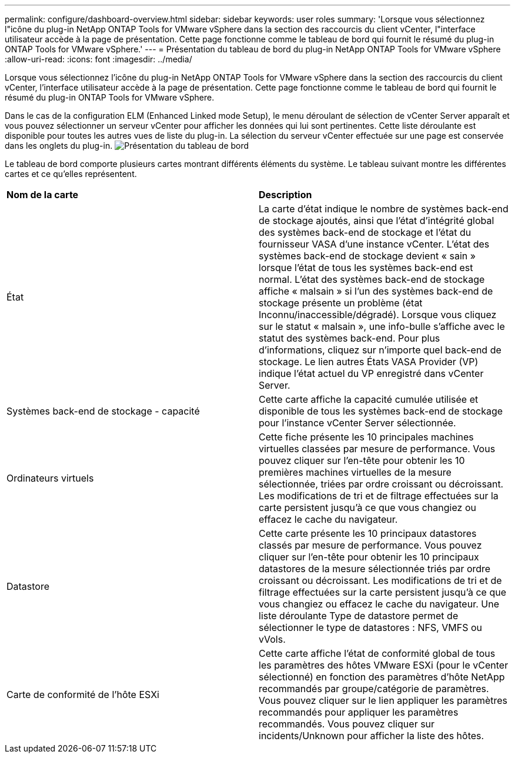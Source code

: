 ---
permalink: configure/dashboard-overview.html 
sidebar: sidebar 
keywords: user roles 
summary: 'Lorsque vous sélectionnez l"icône du plug-in NetApp ONTAP Tools for VMware vSphere dans la section des raccourcis du client vCenter, l"interface utilisateur accède à la page de présentation. Cette page fonctionne comme le tableau de bord qui fournit le résumé du plug-in ONTAP Tools for VMware vSphere.' 
---
= Présentation du tableau de bord du plug-in NetApp ONTAP Tools for VMware vSphere
:allow-uri-read: 
:icons: font
:imagesdir: ../media/


[role="lead"]
Lorsque vous sélectionnez l'icône du plug-in NetApp ONTAP Tools for VMware vSphere dans la section des raccourcis du client vCenter, l'interface utilisateur accède à la page de présentation. Cette page fonctionne comme le tableau de bord qui fournit le résumé du plug-in ONTAP Tools for VMware vSphere.

Dans le cas de la configuration ELM (Enhanced Linked mode Setup), le menu déroulant de sélection de vCenter Server apparaît et vous pouvez sélectionner un serveur vCenter pour afficher les données qui lui sont pertinentes. Cette liste déroulante est disponible pour toutes les autres vues de liste du plug-in.
La sélection du serveur vCenter effectuée sur une page est conservée dans les onglets du plug-in.
image:../media/remote-plugin-dashboard.png["Présentation du tableau de bord"]

Le tableau de bord comporte plusieurs cartes montrant différents éléments du système. Le tableau suivant montre les différentes cartes et ce qu'elles représentent.

|===


| *Nom de la carte* | *Description* 


| État | La carte d'état indique le nombre de systèmes back-end de stockage ajoutés, ainsi que l'état d'intégrité global des systèmes back-end de stockage et l'état du fournisseur VASA d'une instance vCenter. L'état des systèmes back-end de stockage devient « sain » lorsque l'état de tous les systèmes back-end est normal. L'état des systèmes back-end de stockage affiche « malsain » si l'un des systèmes back-end de stockage présente un problème (état Inconnu/inaccessible/dégradé). Lorsque vous cliquez sur le statut « malsain », une info-bulle s'affiche avec le statut des systèmes back-end. Pour plus d'informations, cliquez sur n'importe quel back-end de stockage. Le lien autres États VASA Provider (VP) indique l'état actuel du VP enregistré dans vCenter Server. 


| Systèmes back-end de stockage - capacité | Cette carte affiche la capacité cumulée utilisée et disponible de tous les systèmes back-end de stockage pour l'instance vCenter Server sélectionnée. 


| Ordinateurs virtuels | Cette fiche présente les 10 principales machines virtuelles classées par mesure de performance. Vous pouvez cliquer sur l'en-tête pour obtenir les 10 premières machines virtuelles de la mesure sélectionnée, triées par ordre croissant ou décroissant. Les modifications de tri et de filtrage effectuées sur la carte persistent jusqu'à ce que vous changiez ou effacez le cache du navigateur. 


| Datastore | Cette carte présente les 10 principaux datastores classés par mesure de performance.
Vous pouvez cliquer sur l'en-tête pour obtenir les 10 principaux datastores de la mesure sélectionnée triés par ordre croissant ou décroissant. Les modifications de tri et de filtrage effectuées sur la carte persistent jusqu'à ce que vous changiez ou effacez le cache du navigateur. Une liste déroulante Type de datastore permet de sélectionner le type de datastores : NFS, VMFS ou vVols. 


| Carte de conformité de l'hôte ESXi | Cette carte affiche l'état de conformité global de tous les paramètres des hôtes VMware ESXi (pour le vCenter sélectionné) en fonction des paramètres d'hôte NetApp recommandés par groupe/catégorie de paramètres.
Vous pouvez cliquer sur le lien appliquer les paramètres recommandés pour appliquer les paramètres recommandés. Vous pouvez cliquer sur incidents/Unknown pour afficher la liste des hôtes. 
|===
